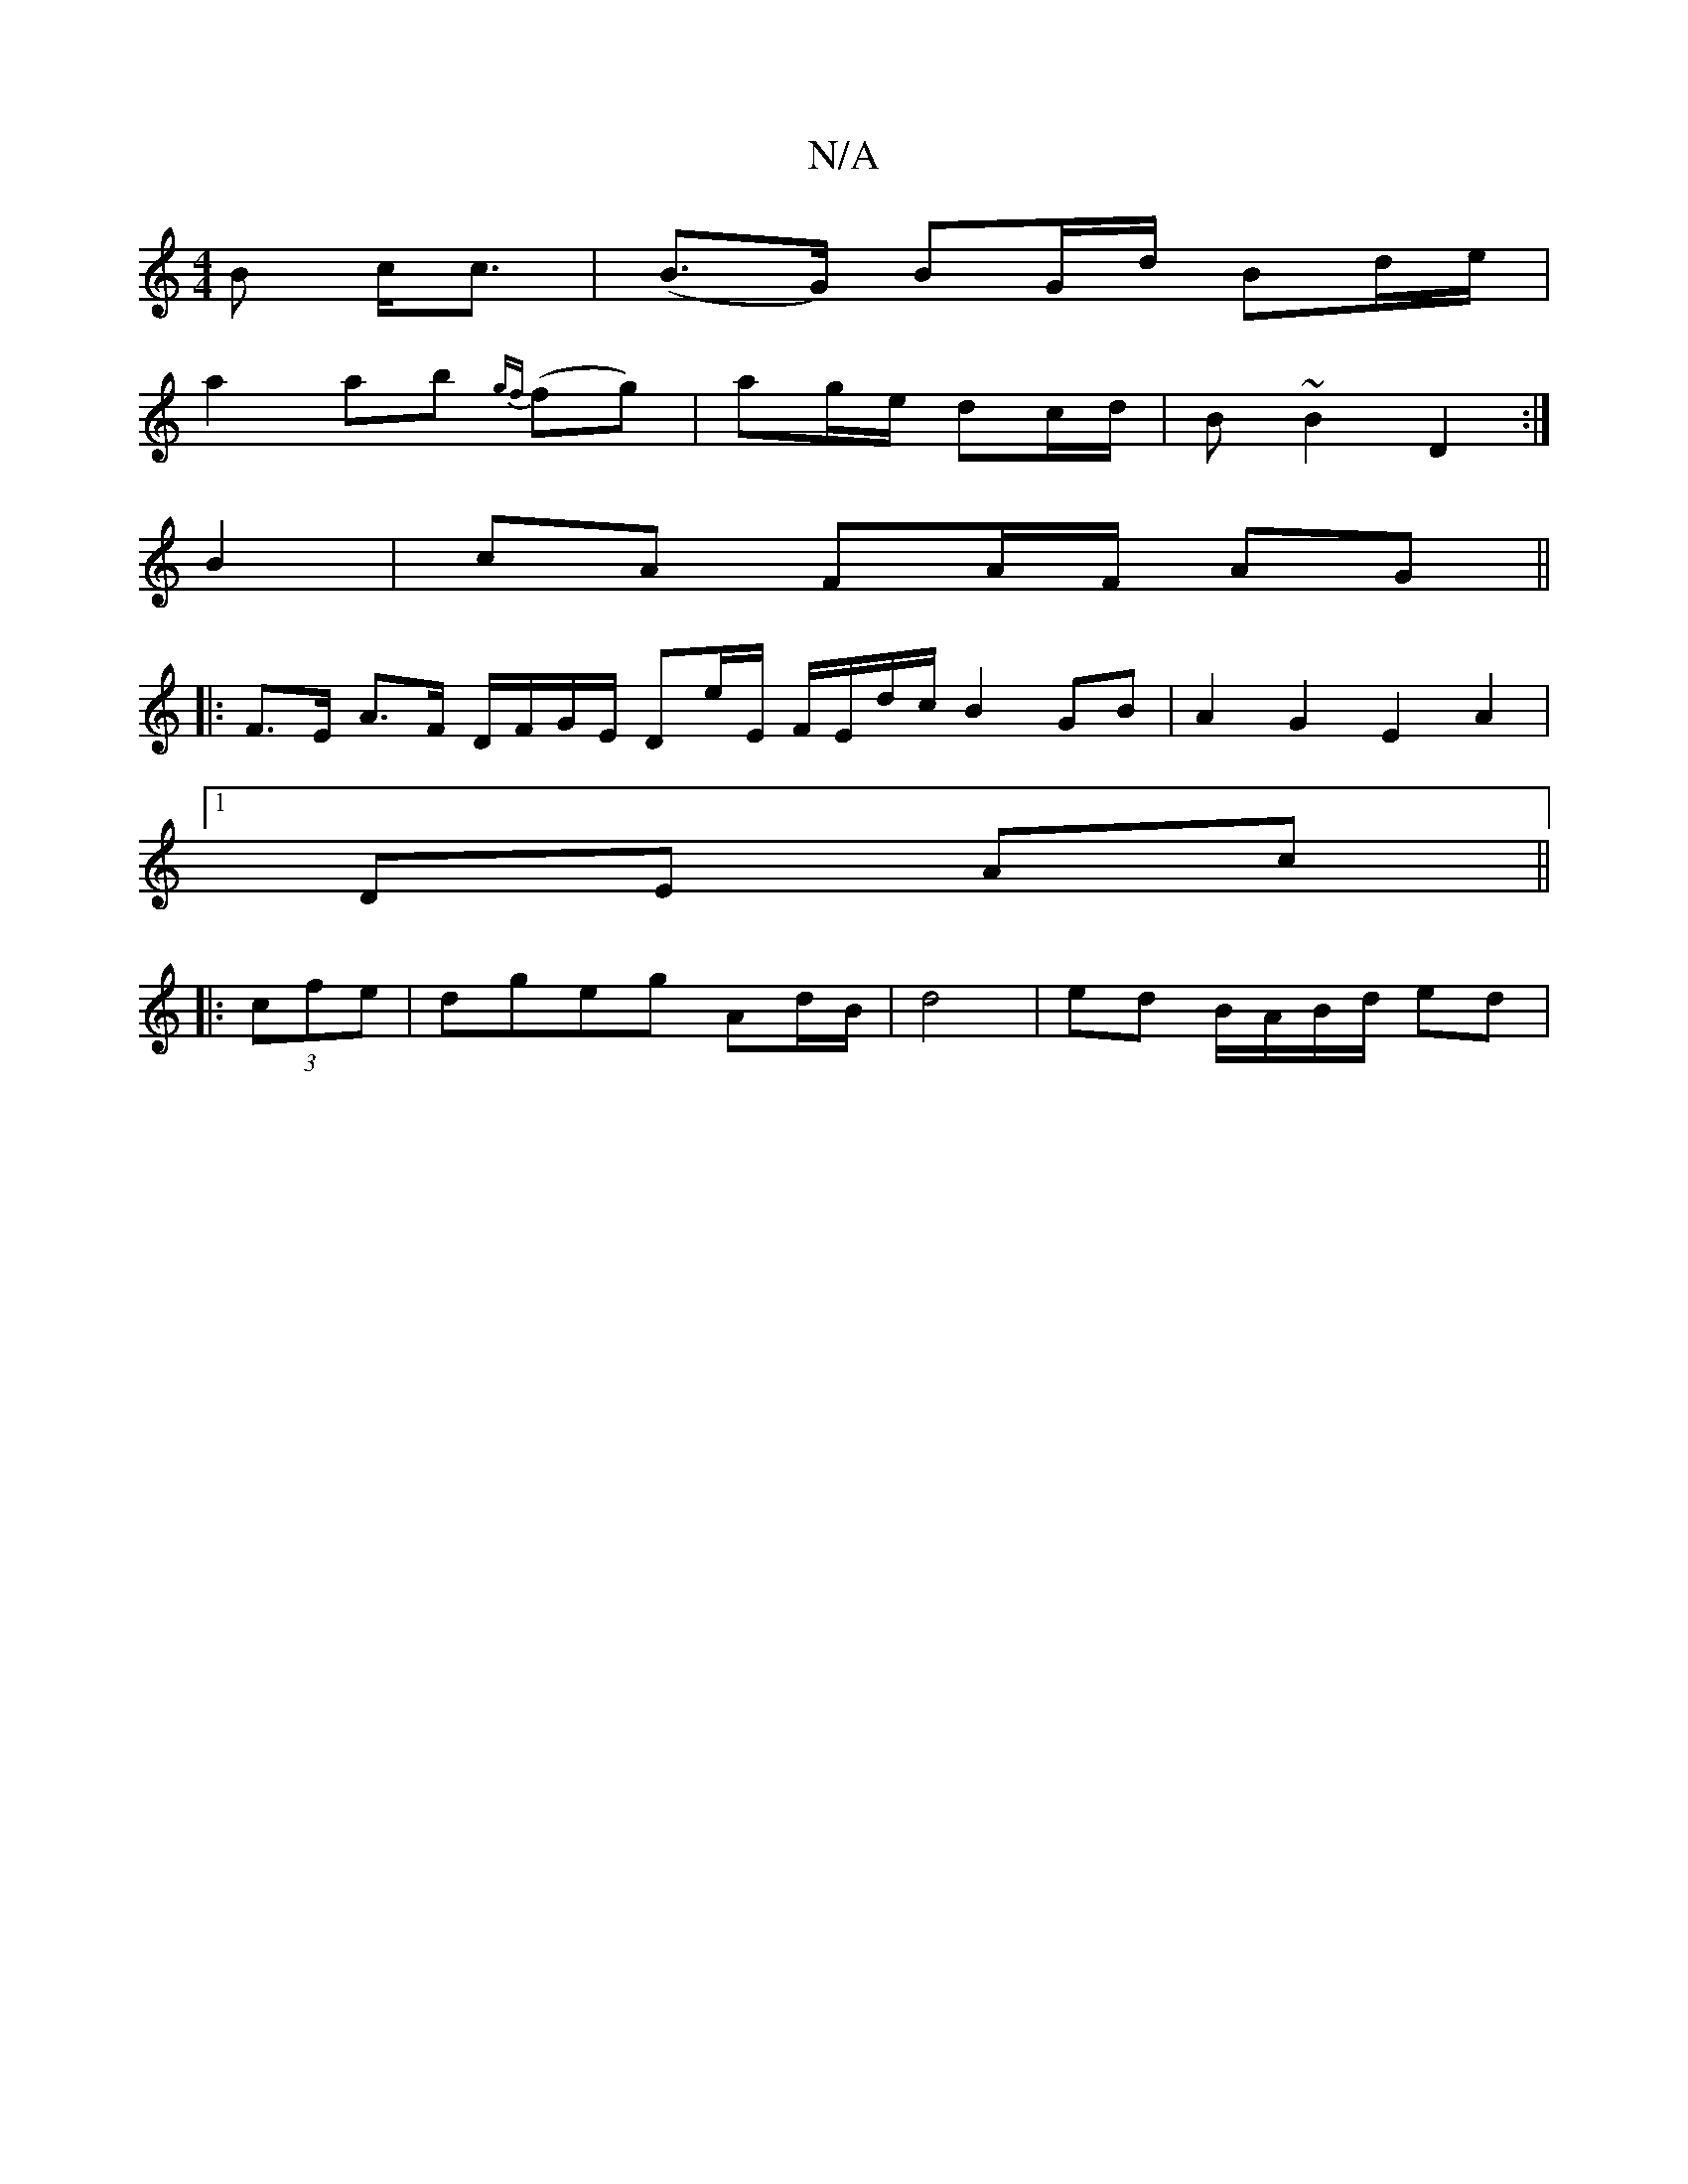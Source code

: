 X:1
T:N/A
M:4/4
R:N/A
K:Cmajor
>B c<c|(B>G) BG/d/ Bd/e/ |
a2 ab {gf}(fg) | ag/e/ dc/d/ | B~B2 D2 :|
B2|cA FA/F/ AG ||
|: F>E A>F D/F/G/E/ De/E/ F/E/d/c/ B2 GB | A2 G2 E2 A2 |
[1 DE Ac ||
|: (3cfe | dgeg Ad/B/|d4 | ed B/A/B/d/ ed | 